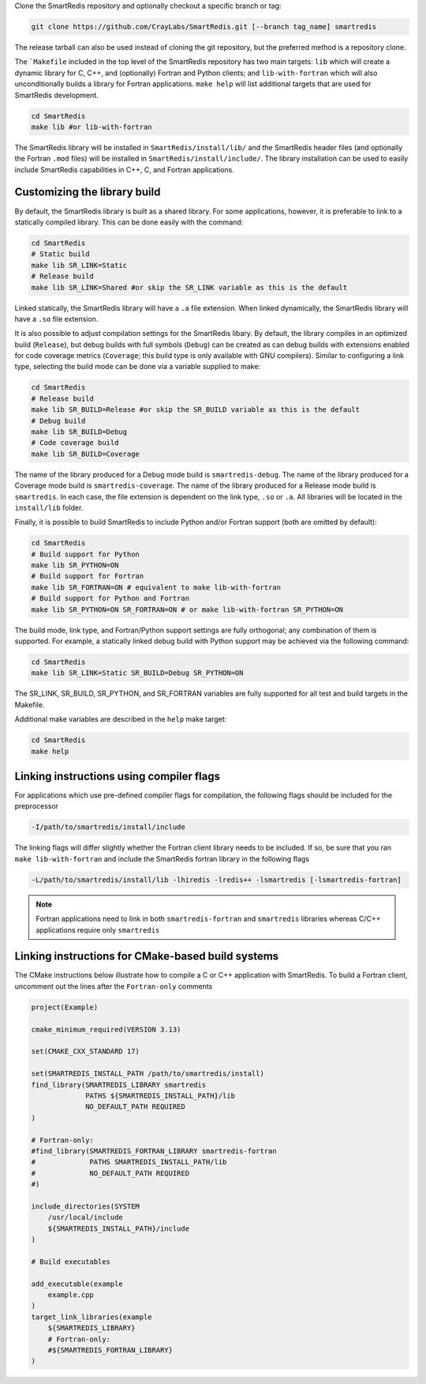 
Clone the SmartRedis repository and optionally checkout a specific branch or tag:

.. code-block:: bash

    git clone https://github.com/CrayLabs/SmartRedis.git [--branch tag_name] smartredis

The release tarball can also be used instead of cloning the git repository, but
the preferred method is a repository clone.

The ```Makefile`` included in the top level of the SmartRedis repository has two
main targets: ``lib`` which will create a dynamic library for C, C++, and
(optionally) Fortran and Python clients; and ``lib-with-fortran`` which will also
unconditionally builds a library for Fortran applications. ``make help`` will list
additional targets that are used for SmartRedis development.

.. code-block:: bash

  cd SmartRedis
  make lib #or lib-with-fortran

The SmartRedis library will be installed in ``SmartRedis/install/lib/`` and the
SmartRedis header files (and optionally the Fortran ``.mod`` files) will be
installed in ``SmartRedis/install/include/``.  The library installation can be
used to easily include SmartRedis capabilities in C++, C, and Fortran
applications.

Customizing the library build
-----------------------------

By default, the SmartRedis library is built as a shared library. For some
applications, however, it is preferable to link to a statically compiled
library. This can be done easily with the command:

.. code-block:: bash

    cd SmartRedis
    # Static build
    make lib SR_LINK=Static
    # Release build
    make lib SR_LINK=Shared #or skip the SR_LINK variable as this is the default

Linked statically, the SmartRedis library will have a ``.a`` file extension.  When
linked dynamically, the SmartRedis library will have a ``.so`` file extension.

It is also possible to adjust compilation settings for the SmartRedis libary.
By default, the library compiles in an optimized build (``Release``), but debug builds
with full symbols (``Debug``) can be created as can debug builds with extensions enabled
for code coverage metrics (``Coverage``; this build type is only available with GNU
compilers). Similar to configuring a link type, selecting the build mode can be done
via a variable supplied to make:

.. code-block:: bash

    cd SmartRedis
    # Release build
    make lib SR_BUILD=Release #or skip the SR_BUILD variable as this is the default
    # Debug build
    make lib SR_BUILD=Debug
    # Code coverage build
    make lib SR_BUILD=Coverage

The name of the library produced for a Debug mode build is ``smartredis-debug``.
The name of the library produced for a Coverage mode build is ``smartredis-coverage``.
The name of the library  produced for a Release mode build is ``smartredis``.
In each case, the file extension is dependent on the link type, ``.so`` or ``.a``.
All libraries will be located in the ``install/lib`` folder.

Finally, it is possible to build SmartRedis to include Python and/or Fortran support
(both are omitted by default):

.. code-block:: bash

    cd SmartRedis
    # Build support for Python
    make lib SR_PYTHON=ON
    # Build support for Fortran
    make lib SR_FORTRAN=ON # equivalent to make lib-with-fortran
    # Build support for Python and Fortran
    make lib SR_PYTHON=ON SR_FORTRAN=ON # or make lib-with-fortran SR_PYTHON=ON

The build mode, link type, and Fortran/Python support settings are fully orthogonal;
any combination of them is supported. For example, a statically linked debug build
with Python support may be achieved via the following command:

.. code-block:: bash

    cd SmartRedis
    make lib SR_LINK=Static SR_BUILD=Debug SR_PYTHON=ON

The SR_LINK, SR_BUILD, SR_PYTHON, and SR_FORTRAN variables are fully supported for all
test and build targets in the Makefile.

Additional make variables are described in the ``help`` make target:

.. code-block:: bash

    cd SmartRedis
    make help

Linking instructions using compiler flags
-----------------------------------------

For applications which use pre-defined compiler flags for compilation, the
following flags should be included for the preprocessor

.. code-block:: text

    -I/path/to/smartredis/install/include

The linking flags will differ slightly whether the Fortran client library needs
to be included. If so, be sure that you ran ``make lib-with-fortran`` and
include the SmartRedis fortran library in the following flags

.. code-block:: text

    -L/path/to/smartredis/install/lib -lhiredis -lredis++ -lsmartredis [-lsmartredis-fortran]

.. note::

    Fortran applications need to link in both ``smartredis-fortran`` and
    ``smartredis`` libraries whereas C/C++ applications require only
    ``smartredis``


Linking instructions for CMake-based build systems
--------------------------------------------------

The CMake instructions below illustrate how to compile a C or C++ application
with SmartRedis. To build a Fortran client, uncomment out the lines after the
``Fortran-only`` comments

.. code-block:: text

    project(Example)

    cmake_minimum_required(VERSION 3.13)

    set(CMAKE_CXX_STANDARD 17)

    set(SMARTREDIS_INSTALL_PATH /path/to/smartredis/install)
    find_library(SMARTREDIS_LIBRARY smartredis
                 PATHS ${SMARTREDIS_INSTALL_PATH}/lib
                 NO_DEFAULT_PATH REQUIRED
    )

    # Fortran-only:
    #find_library(SMARTREDIS_FORTRAN_LIBRARY smartredis-fortran
    #             PATHS SMARTREDIS_INSTALL_PATH/lib
    #             NO_DEFAULT_PATH REQUIRED
    #)

    include_directories(SYSTEM
        /usr/local/include
        ${SMARTREDIS_INSTALL_PATH}/include
    )

    # Build executables

    add_executable(example
        example.cpp
    )
    target_link_libraries(example
        ${SMARTREDIS_LIBRARY}
        # Fortran-only:
        #${SMARTREDIS_FORTRAN_LIBRARY}
    )